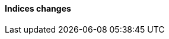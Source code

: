 [discrete]
[[breaking_80_indices_changes]]
==== Indices changes

//NOTE: The notable-breaking-changes tagged regions are re-used in the
//Installation and Upgrade Guide
//tag::notable-breaking-changes[]
//end::notable-breaking-changes[]
